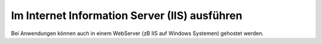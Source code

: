Im Internet Information Server (IIS) ausführen
==============================================

Bei Anwendungen können auch in einem WebServer (zB IIS auf Windows Systemen) gehostet werden.

